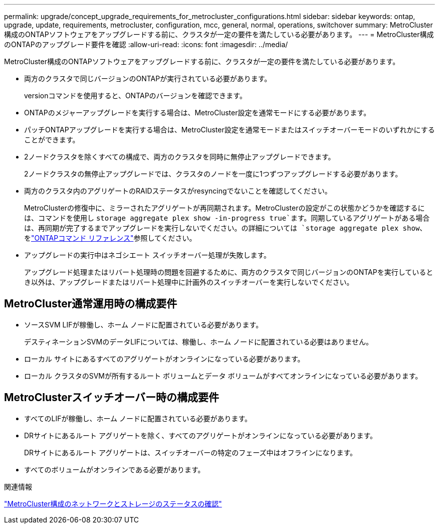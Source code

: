 ---
permalink: upgrade/concept_upgrade_requirements_for_metrocluster_configurations.html 
sidebar: sidebar 
keywords: ontap, upgrade, update, requirements, metrocluster, configuration, mcc, general, normal, operations, switchover 
summary: MetroCluster構成のONTAPソフトウェアをアップグレードする前に、クラスタが一定の要件を満たしている必要があります。 
---
= MetroCluster構成のONTAPのアップグレード要件を確認
:allow-uri-read: 
:icons: font
:imagesdir: ../media/


[role="lead"]
MetroCluster構成のONTAPソフトウェアをアップグレードする前に、クラスタが一定の要件を満たしている必要があります。

* 両方のクラスタで同じバージョンのONTAPが実行されている必要があります。
+
versionコマンドを使用すると、ONTAPのバージョンを確認できます。

* ONTAPのメジャーアップグレードを実行する場合は、MetroCluster設定を通常モードにする必要があります。
* パッチONTAPアップグレードを実行する場合は、MetroCluster設定を通常モードまたはスイッチオーバーモードのいずれかにすることができます。
* 2ノードクラスタを除くすべての構成で、両方のクラスタを同時に無停止アップグレードできます。
+
2ノードクラスタの無停止アップグレードでは、クラスタのノードを一度に1つずつアップグレードする必要があります。

* 両方のクラスタ内のアグリゲートのRAIDステータスがresyncingでないことを確認してください。
+
MetroClusterの修復中に、ミラーされたアグリゲートが再同期されます。MetroClusterの設定がこの状態かどうかを確認するには、コマンドを使用し `storage aggregate plex show -in-progress true`ます。同期しているアグリゲートがある場合は、再同期が完了するまでアップグレードを実行しないでください。の詳細については `storage aggregate plex show`、をlink:https://docs.netapp.com/us-en/ontap-cli/storage-aggregate-plex-show.html["ONTAPコマンド リファレンス"^]参照してください。

* アップグレードの実行中はネゴシエート スイッチオーバー処理が失敗します。
+
アップグレード処理またはリバート処理時の問題を回避するために、両方のクラスタで同じバージョンのONTAPを実行しているとき以外は、アップグレードまたはリバート処理中に計画外のスイッチオーバーを実行しないでください。





== MetroCluster通常運用時の構成要件

* ソースSVM LIFが稼働し、ホーム ノードに配置されている必要があります。
+
デスティネーションSVMのデータLIFについては、稼働し、ホーム ノードに配置されている必要はありません。

* ローカル サイトにあるすべてのアグリゲートがオンラインになっている必要があります。
* ローカル クラスタのSVMが所有するルート ボリュームとデータ ボリュームがすべてオンラインになっている必要があります。




== MetroClusterスイッチオーバー時の構成要件

* すべてのLIFが稼働し、ホーム ノードに配置されている必要があります。
* DRサイトにあるルート アグリゲートを除く、すべてのアグリゲートがオンラインになっている必要があります。
+
DRサイトにあるルート アグリゲートは、スイッチオーバーの特定のフェーズ中はオフラインになります。

* すべてのボリュームがオンラインである必要があります。


.関連情報
link:task_verifying_the_networking_and_storage_status_for_metrocluster_cluster_is_ready.html["MetroCluster構成のネットワークとストレージのステータスの確認"]
